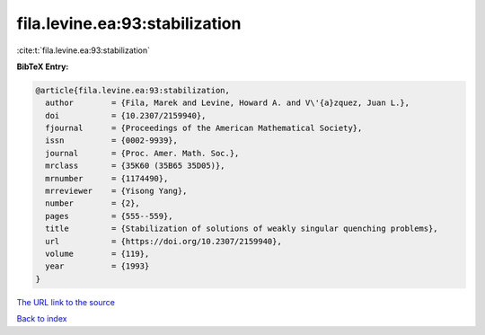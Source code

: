 fila.levine.ea:93:stabilization
===============================

:cite:t:`fila.levine.ea:93:stabilization`

**BibTeX Entry:**

.. code-block:: bibtex

   @article{fila.levine.ea:93:stabilization,
     author        = {Fila, Marek and Levine, Howard A. and V\'{a}zquez, Juan L.},
     doi           = {10.2307/2159940},
     fjournal      = {Proceedings of the American Mathematical Society},
     issn          = {0002-9939},
     journal       = {Proc. Amer. Math. Soc.},
     mrclass       = {35K60 (35B65 35D05)},
     mrnumber      = {1174490},
     mrreviewer    = {Yisong Yang},
     number        = {2},
     pages         = {555--559},
     title         = {Stabilization of solutions of weakly singular quenching problems},
     url           = {https://doi.org/10.2307/2159940},
     volume        = {119},
     year          = {1993}
   }
`The URL link to the source <https://doi.org/10.2307/2159940>`_


`Back to index <../By-Cite-Keys.html>`_
